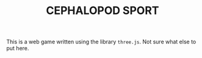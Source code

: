 #+TITLE: CEPHALOPOD SPORT
This is a web game written using the library ~three.js~. Not sure what else to put
here.
